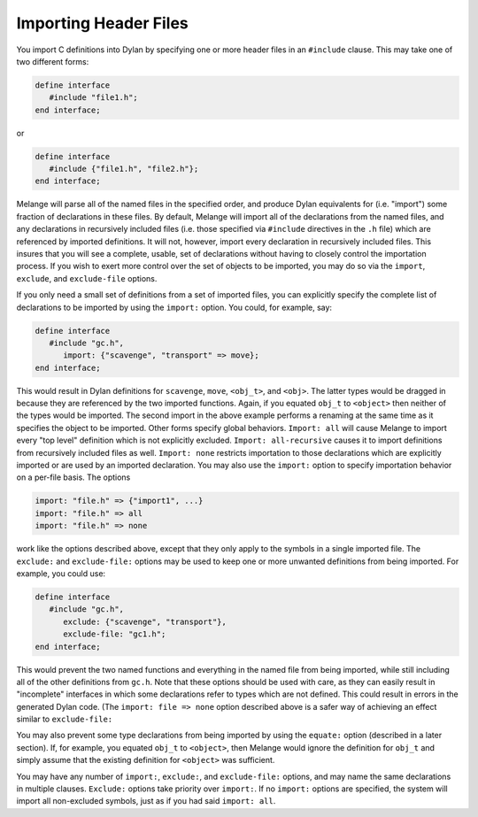 Importing Header Files
======================

You import C definitions into Dylan by specifying one or more
header files in an ``#include`` clause. This may take one of two
different forms:

.. code-block:: dylan

    define interface
       #include "file1.h";
    end interface;

or

.. code-block:: dylan

    define interface
       #include {"file1.h", "file2.h"};
    end interface;

Melange will parse all of the named files in the specified
order, and produce Dylan equivalents for (i.e. "import") some
fraction of declarations in these files. By default, Melange
will import all of the declarations from the named files, and
any declarations in recursively included files (i.e. those
specified via ``#include`` directives in the ``.h`` file) which are
referenced by imported definitions. It will not, however, import
every declaration in recursively included files. This insures
that you will see a complete, usable, set of declarations
without having to closely control the importation process. If
you wish to exert more control over the set of objects to be
imported, you may do so via the ``import``, ``exclude``, and
``exclude-file`` options.

If you only need a small set of definitions from a set of
imported files, you can explicitly specify the complete list of
declarations to be imported by using the ``import:`` option. You
could, for example, say:

.. code-block:: dylan

    define interface
       #include "gc.h",
          import: {"scavenge", "transport" => move};
    end interface;

This would result in Dylan definitions for ``scavenge``,
``move``, ``<obj_t>``, and ``<obj>``.  The latter types
would be dragged in because they are referenced by the two
imported functions.  Again, if you equated ``obj_t`` to
``<object>`` then neither of the types would be imported. The
second import in the above example performs a renaming at the
same time as it specifies the object to be imported. Other forms
specify global behaviors. ``Import: all`` will cause Melange to
import every "top level" definition which is not explicitly
excluded. ``Import: all-recursive`` causes it to import
definitions from recursively included files as well. ``Import:
none`` restricts importation to those declarations which are
explicitly imported or are used by an imported declaration.  You
may also use the ``import:`` option to specify importation
behavior on a per-file basis. The options

.. code-block:: dylan

    import: "file.h" => {"import1", ...}
    import: "file.h" => all
    import: "file.h" => none

work like the options described above, except that they
only apply to the symbols in a single imported file.  The
``exclude:`` and ``exclude-file:`` options may be used to keep one
or more unwanted definitions from being imported. For example,
you could use:

.. code-block:: dylan

    define interface
       #include "gc.h",
          exclude: {"scavenge", "transport"},
          exclude-file: "gc1.h";
    end interface;

This would prevent the two named functions and everything
in the named file from being imported, while still including all
of the other definitions from ``gc.h``. Note that these options
should be used with care, as they can easily result in
"incomplete" interfaces in which some declarations refer to
types which are not defined. This could result in errors in the
generated Dylan code. (The ``import: file => none`` option
described above is a safer way of achieving an effect similar to
``exclude-file:``

You may also prevent some type declarations from being
imported by using the ``equate:`` option (described in a later
section). If, for example, you equated ``obj_t`` to
``<object>``, then Melange would ignore the definition for
``obj_t`` and simply assume that the existing definition for
``<object>`` was sufficient.

You may have any number of ``import:``, ``exclude:``, and
``exclude-file:`` options, and may name the same declarations in
multiple clauses. ``Exclude:`` options take priority over
``import:``. If no ``import:`` options are specified, the system
will import all non-excluded symbols, just as if you had said
``import: all``.
